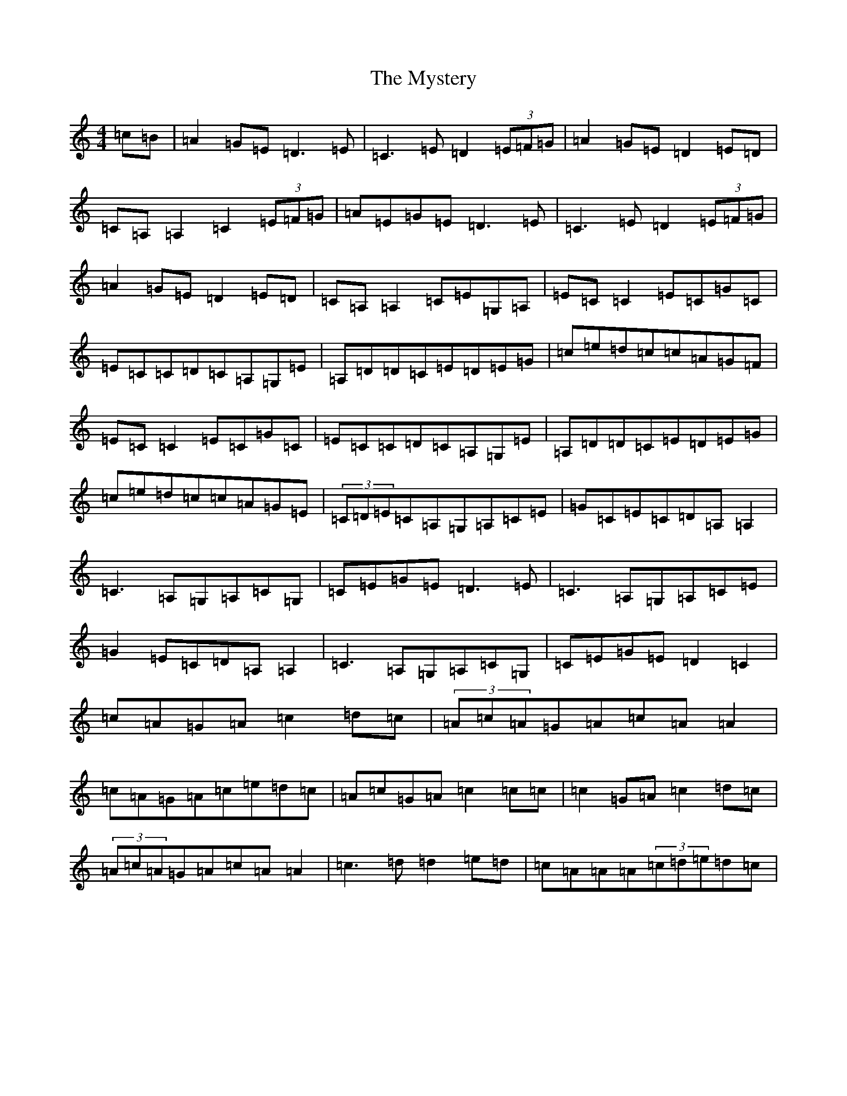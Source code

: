 X: 15222
T: Mystery, The
S: https://thesession.org/tunes/6998#setting18576
R: reel
M:4/4
L:1/8
K: C Major
=c=B|=A2=G=E=D3=E|=C3=E=D2(3=E=F=G|=A2=G=E=D2=E=D|=C=A,=A,2=C2(3=E=F=G|=A=E=G=E=D3=E|=C3=E=D2(3=E=F=G|=A2=G=E=D2=E=D|=C=A,=A,2=C=E=G,=A,|=E=C=C2=E=C=G=C|=E=C=C=D=C=A,=G,=E|=A,=D=D=C=E=D=E=G|=c=e=d=c=c=A=G=F|=E=C=C2=E=C=G=C|=E=C=C=D=C=A,=G,=E|=A,=D=D=C=E=D=E=G|=c=e=d=c=c=A=G=E|(3=C=D=E=C=A,=G,=A,=C=E|=G=C=E=C=D=A,=A,2|=C3=A,=G,=A,=C=G,|=C=E=G=E=D3=E|=C3=A,=G,=A,=C=E|=G2=E=C=D=A,=A,2|=C3=A,=G,=A,=C=G,|=C=E=G=E=D2=C2|=c=A=G=A=c2=d=c|(3=A=c=A=G=A=c=A=A2|=c=A=G=A=c=e=d=c|=A=c=G=A=c2=c=c|=c2=G=A=c2=d=c|(3=A=c=A=G=A=c=A=A2|=c3=d=d2=e=d|=c=A=A=A(3=c=d=e=d=c|